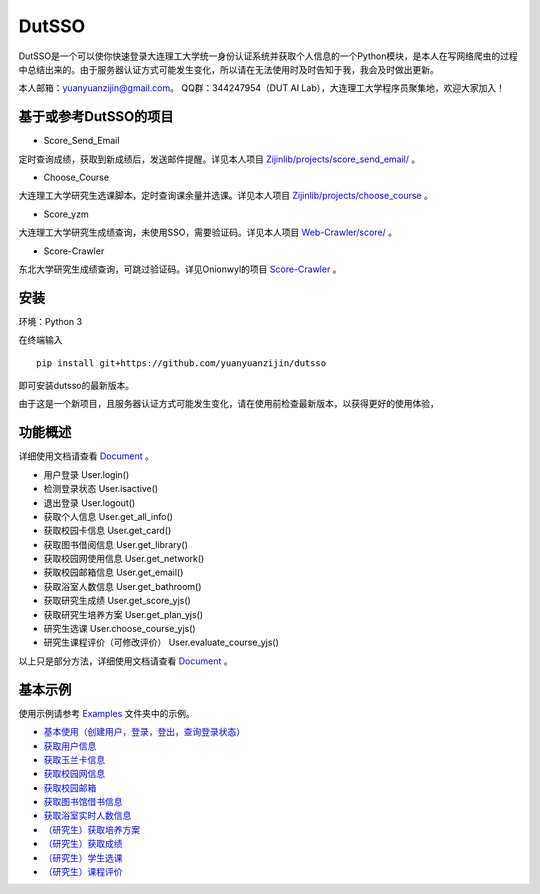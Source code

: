 ===============================================
DutSSO
===============================================

DutSSO是一个可以使你快速登录大连理工大学统一身份认证系统并获取个人信息的一个Python模块，是本人在写网络爬虫的过程中总结出来的。由于服务器认证方式可能发生变化，所以请在无法使用时及时告知于我，我会及时做出更新。

本人邮箱：yuanyuanzijin@gmail.com。
QQ群：344247954（DUT AI Lab），大连理工大学程序员聚集地，欢迎大家加入！


基于或参考DutSSO的项目
===========

- Score_Send_Email

定时查询成绩，获取到新成绩后，发送邮件提醒。详见本人项目 `Zijinlib/projects/score_send_email/`_ 。

.. _`Zijinlib/projects/score_send_email/`: https://github.com/yuanyuanzijin/zijinlib/tree/master/projects/score_send_email

- Choose_Course

大连理工大学研究生选课脚本，定时查询课余量并选课。详见本人项目 `Zijinlib/projects/choose_course`_ 。

.. _`Zijinlib/projects/choose_course`: https://github.com/yuanyuanzijin/zijinlib/tree/master/projects/choose_course

- Score_yzm

大连理工大学研究生成绩查询，未使用SSO，需要验证码。详见本人项目 `Web-Crawler/score/`_ 。

.. _`Web-Crawler/score/`: https://github.com/yuanyuanzijin/web-crawler/blob/master/score

- Score-Crawler

东北大学研究生成绩查询，可跳过验证码。详见Onionwyl的项目 `Score-Crawler`_ 。

.. _`Score-Crawler`: https://github.com/onionwyl/score-crawler


安装
================

环境：Python 3

在终端输入

::

    pip install git+https://github.com/yuanyuanzijin/dutsso

即可安装dutsso的最新版本。

由于这是一个新项目，且服务器认证方式可能发生变化，请在使用前检查最新版本，以获得更好的使用体验，

功能概述
==============

详细使用文档请查看 Document_ 。

.. _Document: https://github.com/yuanyuanzijin/DutSSO/wiki/Document

* 用户登录 User.login()

* 检测登录状态 User.isactive()

* 退出登录 User.logout()

* 获取个人信息 User.get_all_info()

* 获取校园卡信息 User.get_card()

* 获取图书借阅信息 User.get_library()

* 获取校园网使用信息 User.get_network()

* 获取校园邮箱信息 User.get_email()

* 获取浴室人数信息 User.get_bathroom()

* 获取研究生成绩 User.get_score_yjs()

* 获取研究生培养方案 User.get_plan_yjs()

* 研究生选课 User.choose_course_yjs()

* 研究生课程评价（可修改评价） User.evaluate_course_yjs()

以上只是部分方法，详细使用文档请查看 Document_ 。

.. _Document: https://github.com/yuanyuanzijin/DutSSO/wiki/Document


基本示例
==============

使用示例请参考 `Examples <https://github.com/yuanyuanzijin/dutsso/examples>`_ 文件夹中的示例。

* `基本使用（创建用户，登录，登出，查询登录状态） <https://github.com/yuanyuanzijin/dutsso/blob/master/example/0_basic.py>`_

* `获取用户信息 <https://github.com/yuanyuanzijin/dutsso/blob/master/example/1_get_user_info.py>`_

* `获取玉兰卡信息 <https://github.com/yuanyuanzijin/dutsso/blob/master/example/2_get_card.py>`_

* `获取校园网信息 <https://github.com/yuanyuanzijin/dutsso/blob/master/example/3_get_network.py>`_

* `获取校园邮箱 <https://github.com/yuanyuanzijin/dutsso/blob/master/example/4_get_email.py>`_

* `获取图书馆借书信息 <https://github.com/yuanyuanzijin/dutsso/blob/master/example/5_get_libarary>`_

* `获取浴室实时人数信息 <https://github.com/yuanyuanzijin/dutsso/blob/master/example/6_get_bathroom.py>`_

* `（研究生）获取培养方案 <https://github.com/yuanyuanzijin/dutsso/blob/master/example/21_yjs_get_plan.py>`_

* `（研究生）获取成绩 <https://github.com/yuanyuanzijin/dutsso/blob/master/example/22_yjs_get_score.py>`_

* `（研究生）学生选课 <https://github.com/yuanyuanzijin/dutsso/blob/master/example/23_yjs_choose_course.py>`_

* `（研究生）课程评价 <https://github.com/yuanyuanzijin/dutsso/blob/master/example/24_yjs_evaluate_course.py>`_


